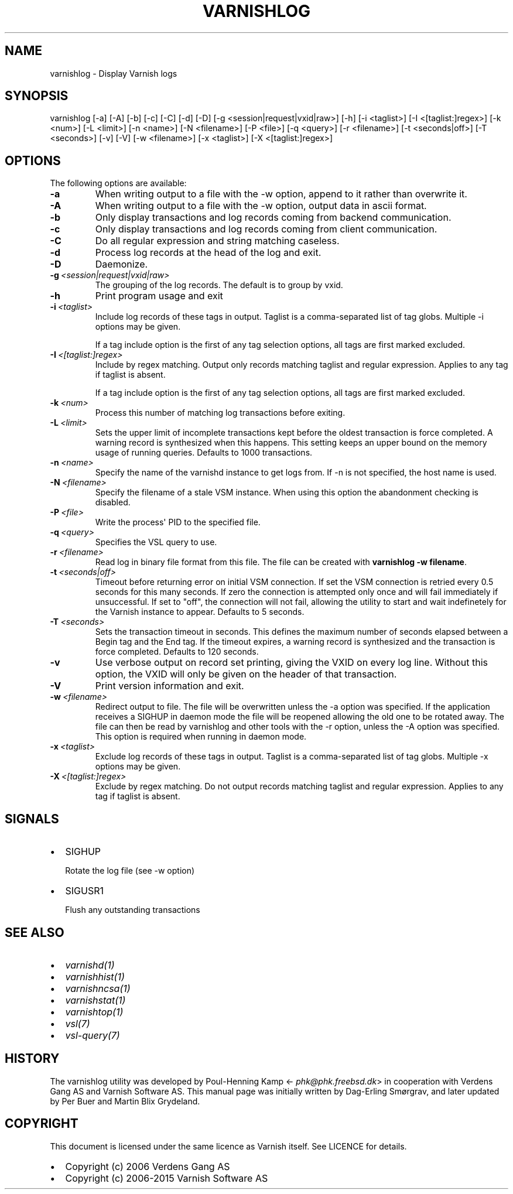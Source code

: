 .\" Man page generated from reStructuredText.
.
.TH VARNISHLOG 1 "" "" ""
.SH NAME
varnishlog \- Display Varnish logs
.
.nr rst2man-indent-level 0
.
.de1 rstReportMargin
\\$1 \\n[an-margin]
level \\n[rst2man-indent-level]
level margin: \\n[rst2man-indent\\n[rst2man-indent-level]]
-
\\n[rst2man-indent0]
\\n[rst2man-indent1]
\\n[rst2man-indent2]
..
.de1 INDENT
.\" .rstReportMargin pre:
. RS \\$1
. nr rst2man-indent\\n[rst2man-indent-level] \\n[an-margin]
. nr rst2man-indent-level +1
.\" .rstReportMargin post:
..
.de UNINDENT
. RE
.\" indent \\n[an-margin]
.\" old: \\n[rst2man-indent\\n[rst2man-indent-level]]
.nr rst2man-indent-level -1
.\" new: \\n[rst2man-indent\\n[rst2man-indent-level]]
.in \\n[rst2man-indent\\n[rst2man-indent-level]]u
..
.SH SYNOPSIS
.sp
varnishlog [\-a] [\-A] [\-b] [\-c] [\-C] [\-d] [\-D] [\-g <session|request|vxid|raw>] [\-h] [\-i <taglist>] [\-I <[taglist:]regex>] [\-k <num>] [\-L <limit>] [\-n <name>] [\-N <filename>] [\-P <file>] [\-q <query>] [\-r <filename>] [\-t <seconds|off>] [\-T <seconds>] [\-v] [\-V] [\-w <filename>] [\-x <taglist>] [\-X <[taglist:]regex>]
.SH OPTIONS
.sp
The following options are available:
.INDENT 0.0
.TP
.B \-a
When writing output to a file with the \-w option, append to it rather than overwrite it.
.TP
.B \-A
When writing output to a file with the \-w option, output data in ascii format.
.TP
.B \-b
Only display transactions and log records coming from backend communication.
.TP
.B \-c
Only display transactions and log records coming from client communication.
.TP
.B \-C
Do all regular expression and string matching caseless.
.TP
.B \-d
Process log records at the head of the log and exit.
.TP
.B \-D
Daemonize.
.TP
.BI \-g \ <session|request|vxid|raw>
The grouping of the log records. The default is to group by vxid.
.TP
.B \-h
Print program usage and exit
.TP
.BI \-i \ <taglist>
Include log records of these tags in output. Taglist is a comma\-separated list of tag globs. Multiple \-i options may be given.
.sp
If a tag include option is the first of any tag selection options, all tags are first marked excluded.
.TP
.BI \-I \ <[taglist:]regex>
Include by regex matching. Output only records matching taglist and regular expression. Applies to any tag if taglist is absent.
.sp
If a tag include option is the first of any tag selection options, all tags are first marked excluded.
.TP
.BI \-k \ <num>
Process this number of matching log transactions before exiting.
.TP
.BI \-L \ <limit>
Sets the upper limit of incomplete transactions kept before the oldest transaction is force completed. A warning record is synthesized when this happens. This setting keeps an upper bound on the memory usage of running queries. Defaults to 1000 transactions.
.TP
.BI \-n \ <name>
Specify the name of the varnishd instance to get logs from. If \-n is not specified, the host name is used.
.TP
.BI \-N \ <filename>
Specify the filename of a stale VSM instance. When using this option the abandonment checking is disabled.
.TP
.BI \-P \ <file>
Write the process\(aq PID to the specified file.
.TP
.BI \-q \ <query>
Specifies the VSL query to use.
.TP
.BI \-r \ <filename>
Read log in binary file format from this file. The file can be created with \fBvarnishlog \-w filename\fP\&.
.TP
.BI \-t \ <seconds|off>
Timeout before returning error on initial VSM connection. If set the VSM connection is retried every 0.5 seconds for this many seconds. If zero the connection is attempted only once and will fail immediately if unsuccessful. If set to "off", the connection will not fail, allowing the utility to start and wait indefinetely for the Varnish instance to appear.  Defaults to 5 seconds.
.TP
.BI \-T \ <seconds>
Sets the transaction timeout in seconds. This defines the maximum number of seconds elapsed between a Begin tag and the End tag. If the timeout expires, a warning record is synthesized and the transaction is force completed. Defaults to 120 seconds.
.TP
.B \-v
Use verbose output on record set printing, giving the VXID on every log line. Without this option, the VXID will only be given on the header of that transaction.
.TP
.B \-V
Print version information and exit.
.TP
.BI \-w \ <filename>
Redirect output to file. The file will be overwritten unless the \-a option was specified. If the application receives a SIGHUP in daemon mode the file will be  reopened allowing the old one to be rotated away. The file can then be read by varnishlog and other tools with the \-r option, unless the \-A option was specified. This option is required when running in daemon mode.
.TP
.BI \-x \ <taglist>
Exclude log records of these tags in output. Taglist is a comma\-separated list of tag globs. Multiple \-x options may be given.
.TP
.BI \-X \ <[taglist:]regex>
Exclude by regex matching. Do not output records matching taglist and regular expression. Applies to any tag if taglist is absent.
.UNINDENT
.SH SIGNALS
.INDENT 0.0
.IP \(bu 2
SIGHUP
.sp
Rotate the log file (see \-w option)
.IP \(bu 2
SIGUSR1
.sp
Flush any outstanding transactions
.UNINDENT
.SH SEE ALSO
.INDENT 0.0
.IP \(bu 2
\fIvarnishd(1)\fP
.IP \(bu 2
\fIvarnishhist(1)\fP
.IP \(bu 2
\fIvarnishncsa(1)\fP
.IP \(bu 2
\fIvarnishstat(1)\fP
.IP \(bu 2
\fIvarnishtop(1)\fP
.IP \(bu 2
\fIvsl(7)\fP
.IP \(bu 2
\fIvsl\-query(7)\fP
.UNINDENT
.SH HISTORY
.sp
The varnishlog utility was developed by Poul\-Henning Kamp
<\fI\%phk@phk.freebsd.dk\fP> in cooperation with Verdens Gang AS and
Varnish Software AS. This manual page was initially written by Dag\-Erling
Smørgrav, and later updated by Per Buer and Martin Blix Grydeland.
.SH COPYRIGHT
.sp
This document is licensed under the same licence as Varnish
itself. See LICENCE for details.
.INDENT 0.0
.IP \(bu 2
Copyright (c) 2006 Verdens Gang AS
.IP \(bu 2
Copyright (c) 2006\-2015 Varnish Software AS
.UNINDENT
.\" Generated by docutils manpage writer.
.
